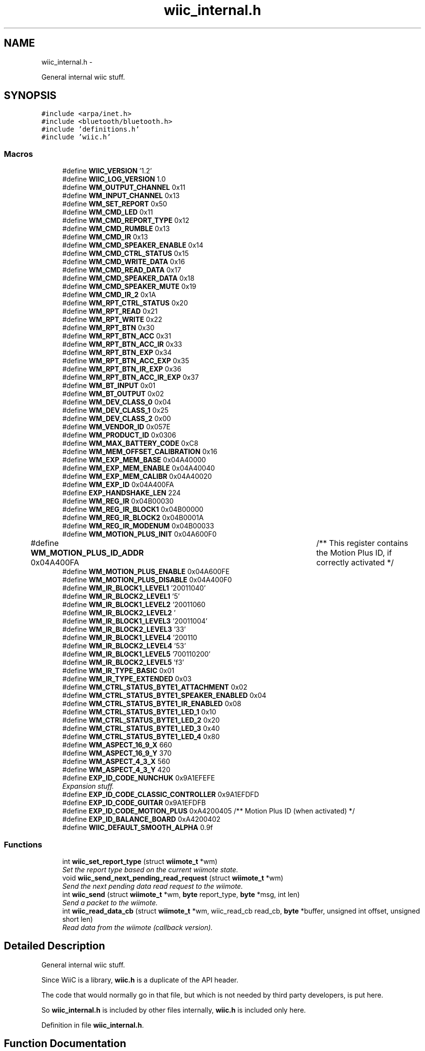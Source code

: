 .TH "wiic_internal.h" 3 "Wed Dec 5 2012" "Version 001" "OpenGL Flythrough" \" -*- nroff -*-
.ad l
.nh
.SH NAME
wiic_internal.h \- 
.PP
General internal wiic stuff\&.  

.SH SYNOPSIS
.br
.PP
\fC#include <arpa/inet\&.h>\fP
.br
\fC#include <bluetooth/bluetooth\&.h>\fP
.br
\fC#include 'definitions\&.h'\fP
.br
\fC#include 'wiic\&.h'\fP
.br

.SS "Macros"

.in +1c
.ti -1c
.RI "#define \fBWIIC_VERSION\fP   '1\&.2'"
.br
.ti -1c
.RI "#define \fBWIIC_LOG_VERSION\fP   1\&.0"
.br
.ti -1c
.RI "#define \fBWM_OUTPUT_CHANNEL\fP   0x11"
.br
.ti -1c
.RI "#define \fBWM_INPUT_CHANNEL\fP   0x13"
.br
.ti -1c
.RI "#define \fBWM_SET_REPORT\fP   0x50"
.br
.ti -1c
.RI "#define \fBWM_CMD_LED\fP   0x11"
.br
.ti -1c
.RI "#define \fBWM_CMD_REPORT_TYPE\fP   0x12"
.br
.ti -1c
.RI "#define \fBWM_CMD_RUMBLE\fP   0x13"
.br
.ti -1c
.RI "#define \fBWM_CMD_IR\fP   0x13"
.br
.ti -1c
.RI "#define \fBWM_CMD_SPEAKER_ENABLE\fP   0x14"
.br
.ti -1c
.RI "#define \fBWM_CMD_CTRL_STATUS\fP   0x15"
.br
.ti -1c
.RI "#define \fBWM_CMD_WRITE_DATA\fP   0x16"
.br
.ti -1c
.RI "#define \fBWM_CMD_READ_DATA\fP   0x17"
.br
.ti -1c
.RI "#define \fBWM_CMD_SPEAKER_DATA\fP   0x18"
.br
.ti -1c
.RI "#define \fBWM_CMD_SPEAKER_MUTE\fP   0x19"
.br
.ti -1c
.RI "#define \fBWM_CMD_IR_2\fP   0x1A"
.br
.ti -1c
.RI "#define \fBWM_RPT_CTRL_STATUS\fP   0x20"
.br
.ti -1c
.RI "#define \fBWM_RPT_READ\fP   0x21"
.br
.ti -1c
.RI "#define \fBWM_RPT_WRITE\fP   0x22"
.br
.ti -1c
.RI "#define \fBWM_RPT_BTN\fP   0x30"
.br
.ti -1c
.RI "#define \fBWM_RPT_BTN_ACC\fP   0x31"
.br
.ti -1c
.RI "#define \fBWM_RPT_BTN_ACC_IR\fP   0x33"
.br
.ti -1c
.RI "#define \fBWM_RPT_BTN_EXP\fP   0x34"
.br
.ti -1c
.RI "#define \fBWM_RPT_BTN_ACC_EXP\fP   0x35"
.br
.ti -1c
.RI "#define \fBWM_RPT_BTN_IR_EXP\fP   0x36"
.br
.ti -1c
.RI "#define \fBWM_RPT_BTN_ACC_IR_EXP\fP   0x37"
.br
.ti -1c
.RI "#define \fBWM_BT_INPUT\fP   0x01"
.br
.ti -1c
.RI "#define \fBWM_BT_OUTPUT\fP   0x02"
.br
.ti -1c
.RI "#define \fBWM_DEV_CLASS_0\fP   0x04"
.br
.ti -1c
.RI "#define \fBWM_DEV_CLASS_1\fP   0x25"
.br
.ti -1c
.RI "#define \fBWM_DEV_CLASS_2\fP   0x00"
.br
.ti -1c
.RI "#define \fBWM_VENDOR_ID\fP   0x057E"
.br
.ti -1c
.RI "#define \fBWM_PRODUCT_ID\fP   0x0306"
.br
.ti -1c
.RI "#define \fBWM_MAX_BATTERY_CODE\fP   0xC8"
.br
.ti -1c
.RI "#define \fBWM_MEM_OFFSET_CALIBRATION\fP   0x16"
.br
.ti -1c
.RI "#define \fBWM_EXP_MEM_BASE\fP   0x04A40000"
.br
.ti -1c
.RI "#define \fBWM_EXP_MEM_ENABLE\fP   0x04A40040"
.br
.ti -1c
.RI "#define \fBWM_EXP_MEM_CALIBR\fP   0x04A40020"
.br
.ti -1c
.RI "#define \fBWM_EXP_ID\fP   0x04A400FA"
.br
.ti -1c
.RI "#define \fBEXP_HANDSHAKE_LEN\fP   224"
.br
.ti -1c
.RI "#define \fBWM_REG_IR\fP   0x04B00030"
.br
.ti -1c
.RI "#define \fBWM_REG_IR_BLOCK1\fP   0x04B00000"
.br
.ti -1c
.RI "#define \fBWM_REG_IR_BLOCK2\fP   0x04B0001A"
.br
.ti -1c
.RI "#define \fBWM_REG_IR_MODENUM\fP   0x04B00033"
.br
.ti -1c
.RI "#define \fBWM_MOTION_PLUS_INIT\fP   0x04A600F0"
.br
.ti -1c
.RI "#define \fBWM_MOTION_PLUS_ID_ADDR\fP   0x04A400FA	/** This register contains the Motion Plus ID, if correctly activated */"
.br
.ti -1c
.RI "#define \fBWM_MOTION_PLUS_ENABLE\fP   0x04A600FE"
.br
.ti -1c
.RI "#define \fBWM_MOTION_PLUS_DISABLE\fP   0x04A400F0"
.br
.ti -1c
.RI "#define \fBWM_IR_BLOCK1_LEVEL1\fP   '\\x02\\x00\\x00\\x71\\x01\\x00\\x64\\x00\\xfe'"
.br
.ti -1c
.RI "#define \fBWM_IR_BLOCK2_LEVEL1\fP   '\\xfd\\x05'"
.br
.ti -1c
.RI "#define \fBWM_IR_BLOCK1_LEVEL2\fP   '\\x02\\x00\\x00\\x71\\x01\\x00\\x96\\x00\\xb4'"
.br
.ti -1c
.RI "#define \fBWM_IR_BLOCK2_LEVEL2\fP   '\\xb3\\x04'"
.br
.ti -1c
.RI "#define \fBWM_IR_BLOCK1_LEVEL3\fP   '\\x02\\x00\\x00\\x71\\x01\\x00\\xaa\\x00\\x64'"
.br
.ti -1c
.RI "#define \fBWM_IR_BLOCK2_LEVEL3\fP   '\\x63\\x03'"
.br
.ti -1c
.RI "#define \fBWM_IR_BLOCK1_LEVEL4\fP   '\\x02\\x00\\x00\\x71\\x01\\x00\\xc8\\x00\\x36'"
.br
.ti -1c
.RI "#define \fBWM_IR_BLOCK2_LEVEL4\fP   '\\x35\\x03'"
.br
.ti -1c
.RI "#define \fBWM_IR_BLOCK1_LEVEL5\fP   '\\x07\\x00\\x00\\x71\\x01\\x00\\x72\\x00\\x20'"
.br
.ti -1c
.RI "#define \fBWM_IR_BLOCK2_LEVEL5\fP   '\\x1f\\x03'"
.br
.ti -1c
.RI "#define \fBWM_IR_TYPE_BASIC\fP   0x01"
.br
.ti -1c
.RI "#define \fBWM_IR_TYPE_EXTENDED\fP   0x03"
.br
.ti -1c
.RI "#define \fBWM_CTRL_STATUS_BYTE1_ATTACHMENT\fP   0x02"
.br
.ti -1c
.RI "#define \fBWM_CTRL_STATUS_BYTE1_SPEAKER_ENABLED\fP   0x04"
.br
.ti -1c
.RI "#define \fBWM_CTRL_STATUS_BYTE1_IR_ENABLED\fP   0x08"
.br
.ti -1c
.RI "#define \fBWM_CTRL_STATUS_BYTE1_LED_1\fP   0x10"
.br
.ti -1c
.RI "#define \fBWM_CTRL_STATUS_BYTE1_LED_2\fP   0x20"
.br
.ti -1c
.RI "#define \fBWM_CTRL_STATUS_BYTE1_LED_3\fP   0x40"
.br
.ti -1c
.RI "#define \fBWM_CTRL_STATUS_BYTE1_LED_4\fP   0x80"
.br
.ti -1c
.RI "#define \fBWM_ASPECT_16_9_X\fP   660"
.br
.ti -1c
.RI "#define \fBWM_ASPECT_16_9_Y\fP   370"
.br
.ti -1c
.RI "#define \fBWM_ASPECT_4_3_X\fP   560"
.br
.ti -1c
.RI "#define \fBWM_ASPECT_4_3_Y\fP   420"
.br
.ti -1c
.RI "#define \fBEXP_ID_CODE_NUNCHUK\fP   0x9A1EFEFE"
.br
.RI "\fIExpansion stuff\&. \fP"
.ti -1c
.RI "#define \fBEXP_ID_CODE_CLASSIC_CONTROLLER\fP   0x9A1EFDFD"
.br
.ti -1c
.RI "#define \fBEXP_ID_CODE_GUITAR\fP   0x9A1EFDFB"
.br
.ti -1c
.RI "#define \fBEXP_ID_CODE_MOTION_PLUS\fP   0xA4200405 /** Motion Plus ID (when activated) */"
.br
.ti -1c
.RI "#define \fBEXP_ID_BALANCE_BOARD\fP   0xA4200402"
.br
.ti -1c
.RI "#define \fBWIIC_DEFAULT_SMOOTH_ALPHA\fP   0\&.9f"
.br
.in -1c
.SS "Functions"

.in +1c
.ti -1c
.RI "int \fBwiic_set_report_type\fP (struct \fBwiimote_t\fP *wm)"
.br
.RI "\fISet the report type based on the current wiimote state\&. \fP"
.ti -1c
.RI "void \fBwiic_send_next_pending_read_request\fP (struct \fBwiimote_t\fP *wm)"
.br
.RI "\fISend the next pending data read request to the wiimote\&. \fP"
.ti -1c
.RI "int \fBwiic_send\fP (struct \fBwiimote_t\fP *wm, \fBbyte\fP report_type, \fBbyte\fP *msg, int len)"
.br
.RI "\fISend a packet to the wiimote\&. \fP"
.ti -1c
.RI "int \fBwiic_read_data_cb\fP (struct \fBwiimote_t\fP *wm, wiic_read_cb read_cb, \fBbyte\fP *buffer, unsigned int offset, unsigned short len)"
.br
.RI "\fIRead data from the wiimote (callback version)\&. \fP"
.in -1c
.SH "Detailed Description"
.PP 
General internal wiic stuff\&. 

Since WiiC is a library, \fBwiic\&.h\fP is a duplicate of the API header\&.
.PP
The code that would normally go in that file, but which is not needed by third party developers, is put here\&.
.PP
So \fBwiic_internal\&.h\fP is included by other files internally, \fBwiic\&.h\fP is included only here\&. 
.PP
Definition in file \fBwiic_internal\&.h\fP\&.
.SH "Function Documentation"
.PP 
.SS "int wiic_read_data_cb (struct \fBwiimote_t\fP *wm, wiic_read_cbread_cb, \fBbyte\fP *buffer, unsigned intaddr, unsigned shortlen)"

.PP
Read data from the wiimote (callback version)\&. \fBParameters:\fP
.RS 4
\fIwm\fP Pointer to a \fBwiimote_t\fP structure\&. 
.br
\fIread_cb\fP Function pointer to call when the data arrives from the wiimote\&. 
.br
\fIbuffer\fP An allocated buffer to store the data as it arrives from the wiimote\&. Must be persistent in memory and large enough to hold the data\&. 
.br
\fIaddr\fP The address of wiimote memory to read from\&. 
.br
\fIlen\fP The length of the block to be read\&.
.RE
.PP
The library can only handle one data read request at a time because it must keep track of the buffer and other events that are specific to that request\&. So if a request has already been made, subsequent requests will be added to a pending list and be sent out when the previous finishes\&. 
.PP
Definition at line 351 of file wiic\&.c\&.
.SS "int wiic_send (struct \fBwiimote_t\fP *wm, \fBbyte\fPreport_type, \fBbyte\fP *msg, intlen)"

.PP
Send a packet to the wiimote\&. \fBParameters:\fP
.RS 4
\fIwm\fP Pointer to a \fBwiimote_t\fP structure\&. 
.br
\fIreport_type\fP The report type to send (WIIMOTE_CMD_LED, WIIMOTE_CMD_RUMBLE, etc)\&. Found in \fBwiic\&.h\fP 
.br
\fImsg\fP The payload\&. 
.br
\fIlen\fP Length of the payload in bytes\&.
.RE
.PP
This function should replace any write()s directly to the wiimote device\&. 
.PP
Definition at line 571 of file wiic\&.c\&.
.SS "void wiic_send_next_pending_read_request (struct \fBwiimote_t\fP *wm)"

.PP
Send the next pending data read request to the wiimote\&. \fBParameters:\fP
.RS 4
\fIwm\fP Pointer to a \fBwiimote_t\fP structure\&.
.RE
.PP
\fBSee Also:\fP
.RS 4
\fBwiic_read_data()\fP
.RE
.PP
This function is not part of the wiic API\&. 
.PP
Definition at line 454 of file wiic\&.c\&.
.SS "int wiic_set_report_type (struct \fBwiimote_t\fP *wm)"

.PP
Set the report type based on the current wiimote state\&. \fBParameters:\fP
.RS 4
\fIwm\fP Pointer to a \fBwiimote_t\fP structure\&.
.RE
.PP
\fBReturns:\fP
.RS 4
The report type sent\&.
.RE
.PP
The wiimote reports formatted packets depending on the report type that was last requested\&. This function will update the type of report that should be sent based on the current state of the device\&. 
.PP
Definition at line 301 of file wiic\&.c\&.
.SH "Author"
.PP 
Generated automatically by Doxygen for OpenGL Flythrough from the source code\&.
